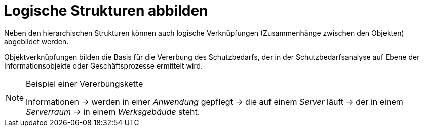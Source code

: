 = Logische Strukturen abbilden

Neben den hierarchischen Strukturen können auch logische Verknüpfungen (Zusammenhänge zwischen den Objekten) abgebildet werden.

Objektverknüpfungen bilden die Basis für die Vererbung des Schutzbedarfs, der in der Schutzbedarfsanalyse auf Ebene der Informationsobjekte oder Geschäftsprozesse ermittelt wird.

[NOTE] 
.Beispiel einer Vererbungskette
====
Informationen -> werden in einer _Anwendung_ gepflegt -> die auf einem _Server_ läuft -> der in einem _Serverraum_ -> in einem _Werksgebäude_ steht.
====
